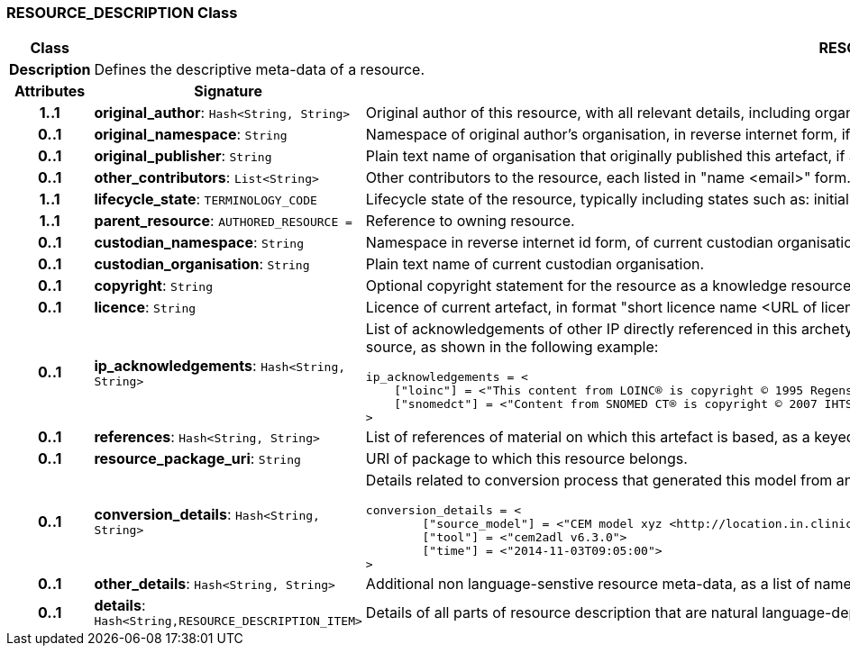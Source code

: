 === RESOURCE_DESCRIPTION Class

[cols="^1,2,3"]
|===
h|*Class*
2+^h|*RESOURCE_DESCRIPTION*

h|*Description*
2+a|Defines the descriptive meta-data of a resource.

h|*Attributes*
^h|*Signature*
^h|*Meaning*

h|*1..1*
|*original_author*: `Hash<String, String>`
a|Original author of this resource, with all relevant details, including organisation.

h|*0..1*
|*original_namespace*: `String`
a|Namespace of original author's organisation, in reverse internet form, if applicable.

h|*0..1*
|*original_publisher*: `String`
a|Plain text name of organisation that originally published this artefact, if any.

h|*0..1*
|*other_contributors*: `List<String>`
a|Other contributors to the resource, each listed in "name <email>"  form.

h|*1..1*
|*lifecycle_state*: `TERMINOLOGY_CODE`
a|Lifecycle state of the resource, typically including states such as: initial, in_development, in_review, published, superseded, obsolete.

h|*1..1*
|*parent_resource*: `AUTHORED_RESOURCE{nbsp}={nbsp}`
a|Reference to owning resource.

h|*0..1*
|*custodian_namespace*: `String`
a|Namespace in reverse internet id form, of current custodian organisation.

h|*0..1*
|*custodian_organisation*: `String`
a|Plain text name of current custodian organisation.

h|*0..1*
|*copyright*: `String`
a|Optional copyright statement for the resource as a knowledge resource.

h|*0..1*
|*licence*: `String`
a|Licence of current artefact, in format "short licence name <URL of licence>", e.g. "Apache 2.0 License <http://www.apache.org/licenses/LICENSE-2.0.html>"

h|*0..1*
|*ip_acknowledgements*: `Hash<String, String>`
a|List of acknowledgements of other IP directly referenced in this archetype, typically terminology codes, ontology ids etc. Recommended keys are the widely known name or namespace for the IP source, as shown in the following example:

----
ip_acknowledgements = <
    ["loinc"] = <"This content from LOINC® is copyright © 1995 Regenstrief Institute, Inc. and the LOINC Committee, and available at no cost under the license at http://loinc.org/terms-of-use">
    ["snomedct"] = <"Content from SNOMED CT® is copyright © 2007 IHTSDO <ihtsdo.org>">
>
----

h|*0..1*
|*references*: `Hash<String, String>`
a|List of references of material on which this artefact is based, as a keyed list of strings. The keys should be in a standard citation format.

h|*0..1*
|*resource_package_uri*: `String`
a|URI of package to which this resource belongs.

h|*0..1*
|*conversion_details*: `Hash<String, String>`
a|Details related to conversion process that generated this model from an original, if relevant, as a list of name/value pairs. Typical example with recommended tags:

----
conversion_details = <
        ["source_model"] = <"CEM model xyz <http://location.in.clinicalelementmodels.com>">
        ["tool"] = <"cem2adl v6.3.0">
        ["time"] = <"2014-11-03T09:05:00">
>
----

h|*0..1*
|*other_details*: `Hash<String, String>`
a|Additional non language-senstive resource meta-data, as a list of name/value pairs.

h|*0..1*
|*details*: `Hash<String,RESOURCE_DESCRIPTION_ITEM>`
a|Details of all parts of resource description that are natural language-dependent, keyed by language code.
|===

